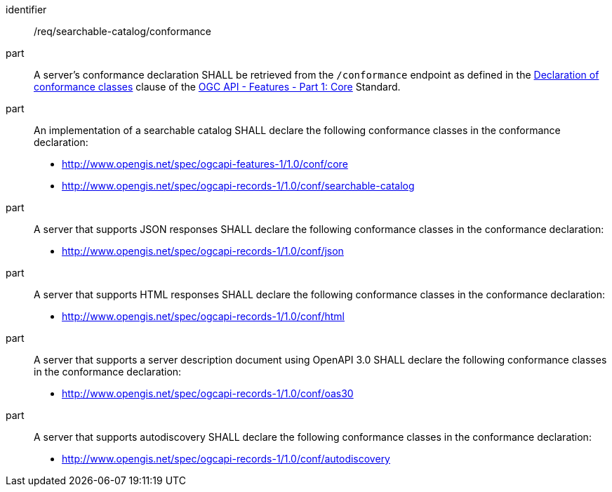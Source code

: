 [[req_searchable-catalog_conformance]]

//[width="90%",cols="2,6a"]
//|===
//^|*Requirement {counter:req-id}* |*/req/searchable-catalog/conformance*
//^|A |A server's conformance declaration SHALL be retrieved from the `/conformance` endpoint as defined in the http://docs.ogc.org/is/17-069r3/17-069r3.html#_declaration_of_conformance_classes[Declaration of conformance classes] clause of the http://docs.ogc.org/is/17-069r3/17-069r3.html[OGC API - Features - Part 1: Core] Standard.
//^|B |An implementation of a searchable catalog SHALL declare the following conformance classes in the conformance declaration:
//
//* http://www.opengis.net/spec/ogcapi-features-1/1.0/conf/core
//* http://www.opengis.net/spec/ogcapi-records-1/1.0/conf/searchable-catalog
//^|C |A server that supports JSON responses SHALL declare the following conformance classes in the conformance declaration:
//
//* http://www.opengis.net/spec/ogcapi-records-1/1.0/conf/json
//^|D |A server that supports HTML responses SHALL declare the following conformance classes in the conformance declaration:
//
//* http://www.opengis.net/spec/ogcapi-records-1/1.0/conf/html
//^|E |A server that supports a server description document using OpenAPI 3.0 SHALL declare the following conformance classes in the conformance declaration:
//
//* http://www.opengis.net/spec/ogcapi-records-1/1.0/conf/oas30
//^|F |A server that supports autodiscovery SHALL declare the following conformance classes in the conformance declaration:
//
//* http://www.opengis.net/spec/ogcapi-records-1/1.0/conf/autodiscovery
//|===


[requirement]
====
[%metadata]
identifier:: /req/searchable-catalog/conformance
part:: A server's conformance declaration SHALL be retrieved from the `/conformance` endpoint as defined in the http://docs.ogc.org/is/17-069r3/17-069r3.html#_declaration_of_conformance_classes[Declaration of conformance classes] clause of the http://docs.ogc.org/is/17-069r3/17-069r3.html[OGC API - Features - Part 1: Core] Standard.
part:: An implementation of a searchable catalog SHALL declare the following conformance classes in the conformance declaration:
+
* http://www.opengis.net/spec/ogcapi-features-1/1.0/conf/core
* http://www.opengis.net/spec/ogcapi-records-1/1.0/conf/searchable-catalog
part:: A server that supports JSON responses SHALL declare the following conformance classes in the conformance declaration:
+
* http://www.opengis.net/spec/ogcapi-records-1/1.0/conf/json
part:: A server that supports HTML responses SHALL declare the following conformance classes in the conformance declaration:
+
* http://www.opengis.net/spec/ogcapi-records-1/1.0/conf/html
part:: A server that supports a server description document using OpenAPI 3.0 SHALL declare the following conformance classes in the conformance declaration:
+
* http://www.opengis.net/spec/ogcapi-records-1/1.0/conf/oas30
part:: A server that supports autodiscovery SHALL declare the following conformance classes in the conformance declaration:
+
* http://www.opengis.net/spec/ogcapi-records-1/1.0/conf/autodiscovery
====